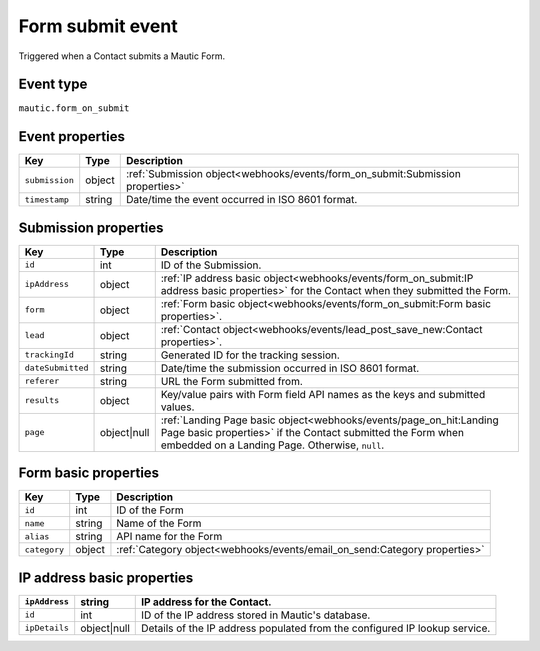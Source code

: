 Form submit event
################# 

Triggered when a Contact submits a Mautic Form.

.. _form_submit_event_type:

Event type
**********

``mautic.form_on_submit``

.. _form_submit_event_properties:

Event properties
****************

.. list-table::
    :header-rows: 1

    * - Key
      - Type
      - Description
    * - ``submission``
      - object
      - :ref:`Submission object<webhooks/events/form_on_submit:Submission properties>`
    * - ``timestamp``
      - string
      - Date/time the event occurred in ISO 8601 format.

Submission properties
*********************

.. list-table::
    :header-rows: 1

    * - Key
      - Type
      - Description
    * - ``id``
      - int
      - ID of the Submission.
    * - ``ipAddress``
      - object
      - :ref:`IP address basic object<webhooks/events/form_on_submit:IP address basic properties>` for the Contact when they submitted the Form.
    * - ``form``
      - object
      - :ref:`Form basic object<webhooks/events/form_on_submit:Form basic properties>`.
    * - ``lead``
      - object
      - :ref:`Contact object<webhooks/events/lead_post_save_new:Contact properties>`.
    * - ``trackingId``
      - string
      - Generated ID for the tracking session.
    * - ``dateSubmitted``
      - string
      - Date/time the submission occurred in ISO 8601 format.
    * - ``referer``
      - string
      - URL the Form submitted from.
    * - ``results``
      - object
      - Key/value pairs with Form field API names as the keys and submitted values.
    * - ``page``
      - object|null
      - :ref:`Landing Page basic object<webhooks/events/page_on_hit:Landing Page basic properties>` if the Contact submitted the Form when embedded on a Landing Page. Otherwise, ``null``.

Form basic properties
*********************

.. list-table::
    :header-rows: 1

    * - Key
      - Type
      - Description
    * - ``id``
      - int
      - ID of the Form
    * - ``name``
      - string
      - Name of the Form
    * - ``alias``
      - string
      - API name for the Form
    * - ``category``
      - object
      - :ref:`Category object<webhooks/events/email_on_send:Category properties>`

IP address basic properties
***************************

.. list-table::
    :header-rows: 1

    * - ``ipAddress``
      - string
      - IP address for the Contact.
    * - ``id``
      - int
      - ID of the IP address stored in Mautic's database.
    * - ``ipDetails``
      - object|null
      - Details of the IP address populated from the configured IP lookup service.